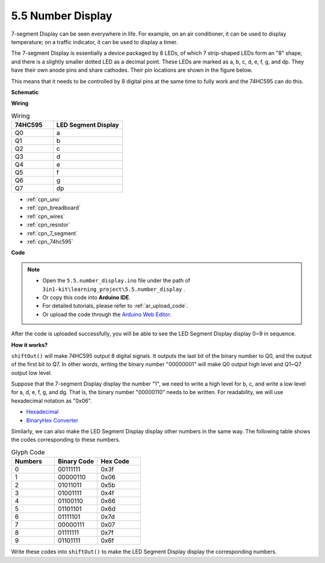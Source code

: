 .. _ar_74hc_7seg:

5.5 Number Display
=======================

7-segment Display can be seen everywhere in life.
For example, on an air conditioner, it can be used to display temperature; on a traffic indicator, it can be used to display a timer.

The 7-segment Display is essentially a device packaged by 8 LEDs, of which 7 strip-shaped LEDs form an "8" shape, and there is a slightly smaller dotted LED as a decimal point. These LEDs are marked as a, b, c, d, e, f, g, and dp. They have their own anode pins and share cathodes. Their pin locations are shown in the figure below.

.. image:: img/segment_cathode.png

This means that it needs to be controlled by 8 digital pins at the same time to fully work and the 74HC595 can do this.


**Schematic**

.. image:: img/circuit_6.5_segment.png

**Wiring**




.. list-table:: Wiring
    :widths: 15 25
    :header-rows: 1

    *   - 74HC595
        - LED Segment Display
    *   - Q0
        - a
    *   - Q1
        - b
    *   - Q2
        - c
    *   - Q3
        - d
    *   - Q4
        - e
    *   - Q5
        - f
    *   - Q6
        - g
    *   - Q7
        - dp

.. image:: img/segment_bb.jpg

* :ref:`cpn_uno`
* :ref:`cpn_breadboard`
* :ref:`cpn_wires`
* :ref:`cpn_resistor`
* :ref:`cpn_7_segment`
* :ref:`cpn_74hc595` 

**Code**


.. note::

    * Open the ``5.5.number_display.ino`` file under the path of ``3in1-kit\learning_project\5.5.number_display`` .
    * Or copy this code into **Arduino IDE**.
    * For detailed tutorials, please refer to :ref:`ar_upload_code`.
    * Or upload the code through the `Arduino Web Editor <https://docs.arduino.cc/cloud/web-editor/tutorials/getting-started/getting-started-web-editor>`_.


.. raw:: html
    
    <iframe src=https://create.arduino.cc/editor/sunfounder01/644f2d1a-b163-4618-ae09-73d3283d61db/preview?embed style="height:510px;width:100%;margin:10px 0" frameborder=0></iframe>
    
After the code is uploaded successfully, you will be able to see the LED Segment Display display 0~9 in sequence.

**How it works?**

``shiftOut()`` will make 74HC595 output 8 digital signals.
It outputs the last bit of the binary number to Q0, 
and the output of the first bit to Q7. In other words, 
writing the binary number "00000001" will make Q0 output high level and Q1~Q7 output low level.

Suppose that the 7-segment Display display the number "1", 
we need to write a high level for b, c, and write a low level for a, d, e, f, g, and dg.
That is, the binary number "00000110" needs to be written. 
For readability, we will use hexadecimal notation as "0x06".

* `Hexadecimal <https://en.wikipedia.org/wiki/Hexadecimal>`_

* `BinaryHex Converter <https://www.binaryhexconverter.com/binary-to-hex-converter>`_

Similarly, we can also make the LED Segment Display display other numbers in the same way. 
The following table shows the codes corresponding to these numbers.

.. list-table:: Glyph Code
    :widths: 20 20 20
    :header-rows: 1

    *   - Numbers	
        - Binary Code
        - Hex Code  
    *   - 0	
        - 00111111	
        - 0x3f
    *   - 1	
        - 00000110	
        - 0x06
    *   - 2	
        - 01011011	
        - 0x5b
    *   - 3	
        - 01001111	
        - 0x4f
    *   - 4	
        - 01100110	
        - 0x66
    *   - 5	
        - 01101101	
        - 0x6d
    *   - 6	
        - 01111101	
        - 0x7d
    *   - 7	
        - 00000111	
        - 0x07
    *   - 8	
        - 01111111	
        - 0x7f
    *   - 9	
        - 01101111	
        - 0x6f

Write these codes into ``shiftOut()`` to make the LED Segment Display display the corresponding numbers.